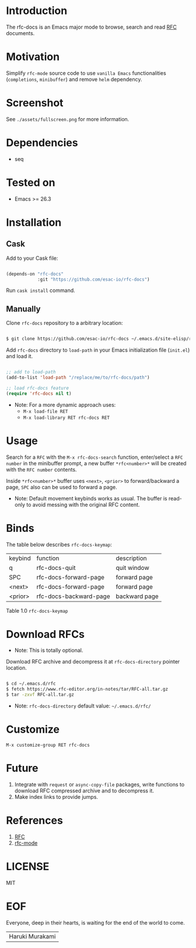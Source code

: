 #+AUTHOR: esac
#+PROPERTY: header-args :tangle no

* Introduction

  The rfc-docs is an Emacs major mode to browse, search and read
  [[https://en.wikipedia.org/wiki/Request_for_Comments][RFC]] documents.

* Motivation

  Simplify =rfc-mode= source code to use =vanilla Emacs=
  functionalities (=completions=, =minibuffer=) and
  remove =helm= dependency.

* Screenshot

  #+CAPTION: rfc-docs
  #+NAME:   fig:rfc-docs completions box

  [[./assets/completions.png]]

  See ~./assets/fullscreen.png~ for more information.

* Dependencies

  - seq

* Tested on

  - Emacs >= 26.3

* Installation
** Cask

   Add to your Cask file:

   #+BEGIN_SRC emacs-lisp

   (depends-on "rfc-docs"
               :git "https://github.com/esac-io/rfc-docs")

   #+END_SRC

   Run =cask install= command.

** Manually

   Clone =rfc-docs= repository to a arbitrary location:

   #+BEGIN_SRC sh

   $ git clone https://github.com/esac-io/rfc-docs ~/.emacs.d/site-elisp/rfc-docs

   #+END_SRC

   Add =rfc-docs= directory to =load-path= in your Emacs
   initialization file (~init.el~) and load it.

   #+BEGIN_SRC emacs-lisp

   ;; add to load-path
   (add-to-list 'load-path "/replace/me/to/rfc-docs/path")

   ;; load rfc-docs feature
   (require 'rfc-docs nil t)

   #+END_SRC

   - Note: For a more dynamic approach uses:
     - =M-x load-file RET=
     - =M-x load-library RET rfc-docs RET=

* Usage

  Search for a =RFC= with the =M-x rfc-docs-search= function,
  enter/select a =RFC number= in the minibuffer prompt, a new
  buffer =*rfc<number>*= will be created with the =RFC number=
  contents.

  Inside =*rfc<number>*= buffer uses =<next>=, =<prior>= to
  forward/backward a page, =SPC= also can be used
  to forward a page.

  - Note: Default movement keybinds works as usual.
    The buffer is read-only to avoid messing with
    the original RFC content.

* Binds

  The table below describes =rfc-docs-keymap=:

  | keybind | function               | description   |
  | q       | rfc-docs-quit          | quit window   |
  | SPC     | rfc-docs-forward-page  | forward page  |
  | <next>  | rfc-docs-forward-page  | forward page  |
  | <prior> | rfc-docs-backward-page | backward page |
  Table 1.0 =rfc-docs-keymap=

* Download RFCs

  - Note: This is totally optional.

  Download RFC archive and decompress it at =rfc-docs-directory=
  pointer location.

  #+BEGIN_SRC sh

  $ cd ~/.emacs.d/rfc
  $ fetch https://www.rfc-editor.org/in-notes/tar/RFC-all.tar.gz
  $ tar -zxvf RFC-all.tar.gz

  #+END_SRC

  - Note: =rfc-docs-directory= default value: =~/.emacs.d/rfc/=

* Customize

  =M-x customize-group RET rfc-docs=

* Future

  1. Integrate with =request= or =async-copy-file= packages, write
     functions to download RFC compressed archive and to decompress
     it.
  2. Make index links to provide jumps.

* References

  1. [[https://en.wikipedia.org/wiki/Request_for_Comments][RFC]]
  2. [[https://github.com/galdor/rfc-mode][rfc-mode]]

* LICENSE
  MIT
* EOF

  Everyone, deep in their hearts, is waiting
  for the end of the world to come.
  | Haruki Murakami |
